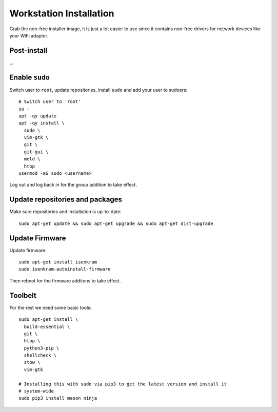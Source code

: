 Workstation Installation
========================

Grab the non-free installer image, it is just a lot easier to use since it
contains non-free drivers for network devices like your WiFi adapter.


Post-install
------------

...

Enable ``sudo``
---------------

Switch user to ``root``, update repositories, install ``sudo`` and add your
user to sudoers::

  # Switch user to 'root'
  su -
  apt -qy update
  apt -qy install \
    sudo \
    vim-gtk \
    git \
    git-gui \
    meld \
    htop
  usermod -aG sudo <username>

Log out and log back in for the group addition to take effect.

Update repositories and packages
--------------------------------

Make sure repositories and installation is up-to-date::

  sudo apt-get update && sudo apt-get upgrade && sudo apt-get dist-upgrade

Update Firmware
---------------

Update firmware::

  sudo apt-get install isenkram
  sudo isenkram-autoinstall-firmware

Then reboot for the firmware additons to take effect.

Toolbelt
--------

For the rest we need some basic tools::

  sudo apt-get install \
    build-essential \
    git \
    htop \
    python3-pip \
    shellcheck \
    stow \
    vim-gtk

  # Installing this with sudo via pip3 to get the latest version and install it
  # system-wide
  sudo pip3 install meson ninja
